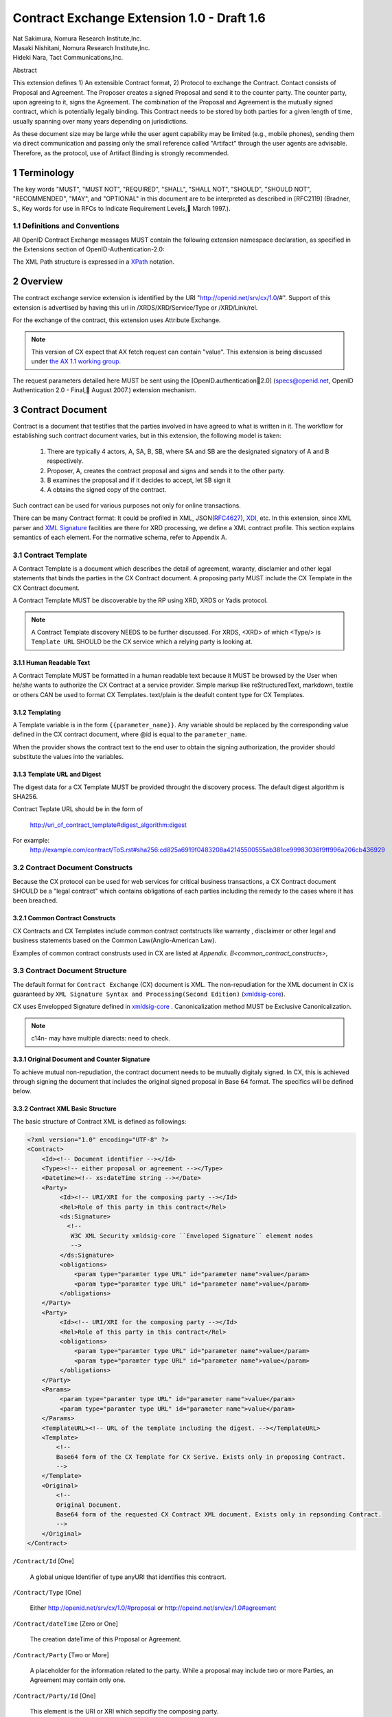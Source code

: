 ﻿.. cx-doc documentation master file, created by
   sphinx-quickstart on Tue Nov 24 14:10:43 2009.
   You can adapt this file completely to your liking, but it should at least
   contain the root `toctree` directive.


===========================================
Contract Exchange Extension 1.0 - Draft 1.6
===========================================

.. container:: contributor

 | Nat Sakimura, Nomura Research Institute,Inc.
 | Masaki Nishitani, Nomura Research Institute,Inc.
 | Hideki Nara, Tact Communications,Inc.

Abstract

This extension defines 1) An extensible Contract format, 2) Protocol to exchange the Contract.
Contact consists of Proposal and Agreement. The Proposer creates a signed Proposal and send it to the counter party. The counter party, upon agreeing to it, signs the Agreement. The combination of the Proposal and Agreement is the mutually signed contract, which is potentially legally binding. This Contract needs to be stored by both parties for a given length of time, usually spanning over many years depending on jurisdictions.

As these document size may be large while the user agent capability may be limited (e.g., mobile phones), sending them via direct communication and passing only the small reference called "Artifact" through the user agents are advisable. Therefore, as the protocol, use of Artifact Binding is strongly recommended.


.. sectnum::  

Terminology
===========
The key words "MUST", "MUST NOT", "REQUIRED", "SHALL", "SHALL NOT", "SHOULD", "SHOULD NOT", "RECOMMENDED", "MAY", and "OPTIONAL" in this document are to be interpreted as described in [RFC2119] (Bradner, S., Key words for use in RFCs to Indicate Requirement Levels, March 1997.).


Definitions and Conventions
---------------------------

All OpenID Contract Exchange messages MUST contain the following extension namespace declaration, as specified in the Extensions section of OpenID-Authentication-2.0: 

The XML Path structure is expressed in a XPath_ notation. 

.. _XPath: http://www.w3.org/TR/2007/REC-xpath20-20070123/

Overview
========

The contract exchange service extension is identified by the URI "http://openid.net/srv/cx/1.0/#". Support of this extension is advertised by having this url in /XRDS/XRD/Service/Type or /XRD/Link/rel.

For the exchange of the contract, this extension uses Attribute Exchange.    

.. note::

   This version of CX expect that AX fetch request can contain "value". This extension is being discussed under `the AX 1.1 working group`_. 

..  _`the AX 1.1 working group`: https://openid.pbworks.com/OpenID_Attribute_Exchange_Extention_1_1

The request parameters detailed here MUST be sent using the [OpenID.authentication2.0] (specs@openid.net, OpenID Authentication 2.0 - Final, August 2007.) extension mechanism. 


Contract Document
=================

Contract is a document that testifies that the parties involved in have agreed to what is written in it. The workflow for establishing such contract document varies, but in this extension, the following model is taken:

 1. There are typically 4 actors, A, SA, B, SB, where SA and SB are the designated signatory of A and B respectively.
 2. Proposer, A,  creates the contract proposal and signs and sends it to the other party.
 3. B examines the proposal and if it decides to accept, let SB sign it
 4. A obtains the signed copy of the contract.

Such contract can be used for various purposes not only for online transactions.

There can be many Contract format: It could be profiled in XML, JSON(RFC4627_), XDI_, etc. In this extension, since XML parser and `XML Signature`_ facilities are there for XRD processing, we define a XML contract profile. This section explains semantics of each element. For the normative schema, refer to Appendix A.

.. _`XML Signature`: http://www.w3.org/TR/xmldsig-core/
.. _XDI: http://www.xdi.org/
.. _RFC4627: http://tools.ietf.org/html/rfc4627


Contract Template 
-----------------

A Contract Template is a document which describes the detail of agreement, waranty, disclamier and other legal statements that binds the parties in the CX Contract document. A proposing party MUST include the CX Template in the CX Contract document.

A Contract Template MUST be discoverable by the RP using XRD, XRDS or Yadis protocol.

.. note::

   A Contract Template discovery NEEDS to be further discussed.
   For XRDS, <XRD> of which <Type/> is ``Template URL`` SHOULD be the CX service which a relying party is looking at.

Human Readable Text
~~~~~~~~~~~~~~~~~~~

A Contract Template MUST be formatted in a human readable text because it MUST be browsed by the User when he/she wants to authorize the CX Contract at a service provider. Simple markup like reStructuredText, markdown, textile or others CAN be used to format CX Templates. text/plain is the deafult content type for CX Templates.

Templating 
~~~~~~~~~~

A Template variable is in the form ``{{parameter_name}}``. 
Any variable should be replaced by the corresponding value 
defined in the CX contract document, where 
@id is equal to the ``parameter_name``. 

When the provider shows the contract text to the end user 
to obtain the signing authorization, 
the provider should substitute the values into the variables.


Template URL and Digest
~~~~~~~~~~~~~~~~~~~~~~~~~~~

The digest data for a CX Template  MUST be provided throught the discovery process. The default digest algorithm is SHA256.  

Contract Teplate URL should be in the form of 

  http://uri_of_contract_template#digest_algorithm:digest

For example: 
  http://example.com/contract/ToS.rst#sha256:cd825a6919f0483208a42145500555ab381ce99983036f9ff996a206cb436929


Contract Document Constructs
------------------------------

Because the CX protocol can be used for web services for critical business transactions, a CX Contract document SHOULD be a "legal contract"  which contains obligations of each parties including the remedy to the cases where it has been breached. 

Common Contract Constructs
~~~~~~~~~~~~~~~~~~~~~~~~~~

CX Contracts and CX Templates include common contract contstructs like warranty , disclaimer or other legal and business statements based on the Common Law(Anglo-American Law).  

Examples of common contract construsts used in CX are listed at `Appendix. B<common_contract_constructs>`,


Contract Document Structure
---------------------------

The default format for ``Contract Exchange`` (CX) document is XML. The non-repudiation for the XML document in CX is guaranteed by ``XML Signature Syntax and Processing(Second Edition)`` (xmldsig-core_).

.. _xmldsig-core: http://www.w3.org/TR/xmldsig-core/

CX uses Envelopped Signature defined in xmldsig-core_ . 
Canonicalization method MUST be Exclusive Canonicalization. 

.. note::
  c14n- may have multiple diarects: need to check. 

Original Document and  Counter Signature
~~~~~~~~~~~~~~~~~~~~~~~~~~~~~~~~~~~~~~~~~
To achieve mutual non-repudiation, the contract document needs to be mutually digitaly signed. In CX, this is achieved through signing the document that includes the original signed proposal in Base 64 format. The specifics will be defined below. 

Contract XML Basic Structure
~~~~~~~~~~~~~~~~~~~~~~~~~~~~~

The basic structure of Contract XML is defined as followings:

.. code-block:: xml 

    <?xml version="1.0" encoding="UTF-8" ?>
    <Contract>
        <Id><!-- Document identifier --></Id>
        <Type><!-- either proposal or agreement --></Type>
        <Datetime><!-- xs:dateTime string --></Date>
        <Party>
             <Id><!-- URI/XRI for the composing party --></Id>
             <Rel>Role of this party in this contract</Rel>
             <ds:Signature>
               <!--
                W3C XML Security xmldsig-core ``Enveloped Signature`` element nodes
                -->
             </ds:Signature>
             <obligations>
                 <param type="paramter type URL" id="parameter name">value</param>
                 <param type="paramter type URL" id="parameter name">value</param>
             </obligations>
        </Party>
        <Party>
             <Id><!-- URI/XRI for the composing party --></Id>
             <Rel>Role of this party in this contract</Rel>
             <obligations>
                 <param type="paramter type URL" id="parameter name">value</param>
                 <param type="paramter type URL" id="parameter name">value</param>
             </obligations>
        </Party>
        <Params>
             <param type="paramter type URL" id="parameter name">value</param>
             <param type="paramter type URL" id="parameter name">value</param>
        </Params>
        <TemplateURL><!-- URL of the template including the digest. --></TemplateURL>
        <Template>
            <!--
            Base64 form of the CX Template for CX Serive. Exists only in proposing Contract.    
            -->
        </Template>
        <Original>
            <!--
            Original Document.
            Base64 form of the requested CX Contract XML document. Exists only in repsonding Contract. 
            -->
        </Original>
    </Contract> 



``/Contract/Id`` [One]

 A global unique Identifier of type anyURI that identifies this contracrt.

``/Contract/Type`` [One]

 Either http://openid.net/srv/cx/1.0/#proposal or 
 http://opeind.net/srv/cx/1.0#agreement

``/Contract/dateTime`` [Zero or One]

 The creation dateTime of this Proposal or Agreement. 

``/Contract/Party`` [Two or More]

 A placeholder for the information related to the party. 
 While a proposal may include two or more Parties, 
 an Agreement may contain only one. 

``/Contract/Party/Id`` [One]

 This element is the URI or XRI which sepcifiy the composing party.

``/Contract/Party/Rel`` [One]

 Indicates the type of the party. One of followings:

- http://openid.net/srv/cx/1.0/#proposer
- http://openid.net/srv/cx/1.0/#acceptor


``/Contract/Party/ds:Signature`` [One]

 Signature are applied in the same way as defined in XRD 1.0 "`XRD Signature`_".

.. _`XRD Signature`: http://www.oasis-open.org/apps/group_public/download.php/35274/xrd-1.0-wd10.html#signature

``/Contract/Party/Obligations`` [One]

 Placeholder for specifying the obligation of the party. 

``/Contract/Party/Obligations/param`` [Zero or More]

 0 or more of the parameters that describes a portion of the party's 
 obligation. 

``/Contract/Party/Obligations/param/@type`` [One]

 1. Parameter type URL of this particular parameter. 
 Some of them are defined in the appendix of this specification. 
 Notably, ``http://openid.net/srv/cx/1.0/axreq`` MUST be supported 
 by all implementations. 

``/Contract/Party/Obligations/param/@id`` [One]

 1. Shortcut name of this parameter. 
 {{parameter_name}}s in CX Template CAN be replaced by the value of this element.

``/Contract/Params`` [One]

 Placeholder for parameters. 


``/Contract/Params/param`` [Zero or More]

 Parameters that do not go into the 
 /Contract/Party/Obligation. 

``/Contract/Params/param/@type`` [One]

 1. Parameter type URL of this particular parameter. 
 Some of them are defined in the appendix of this specification. 
 Notably, ``http://openid.net/srv/cx/1.0/#axreq`` MUST be supported 
 by all implementations. 

``/Contract/Params/param/@id`` [One]

 1. Shortcut name of this parameter. 
 {{name}}s in CX Template CAN be replaced by the value of this element.

``/Contract/Template`` [Zero or One] 

 Base64 encoded CX Template text. Template text MUST be in UTF-8 encoding. 
 {{name}}s in CX Template is replaced by the value of the element of which the @id is equal to 'name'.  
 Exists only in a proposal. 

``/Contract/Original`` [Zero or One]

 The requesting document has no Original element.
 The base64-encoded original requesting XML document.



Proposal and Agreement Validation
---------------------------------

Signature for each of Proposal and Agreement should be validated according to `XML Signature`_. The validity of the respective ds:KeyInfo is determined by first obtaining the signed XRD from the Party's identity url and perfoming following comparison operation. 

- /XRD/Subject == /Contract/Party/id 
- /XRD/ds:Signature/ds:KeyInfo/ds:X509Data/ds:X509Certificate == /Contract/Party/ds:Signature/ds:KeyInfo/ds:X509Data/ds:X509Certificate. When there is certificate change in the ds:X509Data, the chain must be checked in the same manner. 

Storage and Timestamping
------------------------

The Contract is supposed to act as a proof of agreement in case of dispute arising. 
Since contracta may be  long term documents, there is a risk that are not so relevant in transient processing, such as Algorithm Compromise.


Protocal
========

Discovery
---------

Discovery of the contract exchange service extension is achieved via the mechanism described in [OpenID.authentication2.0] (specs@openid.net, OpenID Authentication 2.0 - Final, August 2007.). The attribute exchange namespace "http://openid.net/srv/cx/1.0/#" MUST be listed as /xrds/xrd/Service/Type element in the XRDS discovery document or /xrd/Link/rel element in the XRD 1.0 discovery document. The discovered XRDS MUST have an XRD/CanonicalID and XRD/ds:Signature. All of the party involved MUST publish an XRD. 

.. note::

    Discussion: RP Discovery needed for contract invalidation, RP Verification by OP, etc. (=nat, 2009-08-12) 

Sending Proposal
----------------

CX Proposal document is sent as the parameter of AX fetch request.
The details of AX fetch request parameters are as follows:

    ``openid.ax.mode``

        REQUIRED. Value: "fetch_request"

    ``openid.ax.type.cx``

        REQUIRED. Value: "http://openid.net/srv/cx/1.0/#" .

    ``openid.ax.value.cx``

        REQUIRED. Value: Actual CX proposal document. Base64 encoded.

    ``openid.ax.required``

        REQUIRED. Value: 'cx' MUST be included in the AX required list.

Writing Aggreement
------------------

The end user who has logged into the OP MUST be prompted to browse and agree to the proposal sent from the RP. OP MUST verify if the end user has enough right to authorize the signing before creating the counter sign. 

Receiving Contract
------------------

CX Contract is returned as the value of AX fetch request. 
The details of AX fetch resonse parameters are as follows:

    ``openid.ax.mode``

        REQUIRED. Value: "fetch_response"

    ``openid.ax.type.cx``

        REQUIRED. Value: "http://openid.net/srv/cx/1.0/#" .

    ``openid.ax.value.cx``

        REQUIRED. Value: Actual CX Contract document. Base64 encoded.


Encrypting the payload
---------------------------

Payload can be sent or returned in ecrypted text. In addition to usual AX fetch request and response parameters, the following paramters MUST be sent to enable the decryption of the payload.


    ``openid.ax.type.cx_encoding``

        Value: "http://openid.net/srv/cx/1.0/#encoding". 

    ``openid.ax.value.cx_encoding``

        Value: "Base64", "CBC-256-128-PKCS5_PADDING".

               If cx_encoding is "CBC-256-128-PKCS5_PADDING", the following parameters are also returned in addition.

    ``openid.ax.type.cx_enc_key``

        Value: "http://openid.net/srv/cx/1.0/#enc_key". 


    ``openid.ax.value.cx_enc_key``

        Shared key to encrypt the message in "Encryption BAse String" form. This key itself is encrypted asymmetrically with decryptor's public key included in the Contract and base 64 encoded.
        Value: base64 string.


    ``openid.ax.type.cx_enc_iv``

        Type URI for initialization vector used in a block encryption.
        Value: "http://openid.net/srv/cx/1.0/#enc_iv". 

    ``openid.ax.value.cx_enc_iv``

        Value: base64 string

Security Considerations
=======================

Non-repudiation
---------------

Since CX is a message oriented public key based signing protocol, it offers non-repudiation unlike plain OpenID Authenticaion 2.0. 

Man-in-the-middle
-----------------

RP must verify the validity of the OP's identity and public key and vice versa. 

Eavesdropping
--------------

When encryption mode is used, the payload is encrypted and only the real recipient can decipher it. Thus, obtaining sensitive data through eavesdropping is very difficult.

Malicious Providers
-------------------

Malicious Providers that is behaving correctly according to this protocol cannot be coped within this protocol. It has to do the checking of the certificate with some assurance services and/or reputation services including RBL and white list.

Phishing Attack
---------------

Phising attack is a social engineering, so it should in principle be dealt with the non-knowledge-based authentication mechanism. This is clearly out of scope of this extension.

Private key compromise
----------------------

In the unlikely event of private key compromise, the party should immediately notify the CA as well as the counter party stated in the Contract document. This will minimize the damage by the incident.


Appendix A.  Parameters
========================

This specification defines a small set of common parameters that may be generally useful for the contracting purposes.  

``AX Request``

 - description: Used to convey the data that the requester requests. 
 - type URL: http://opneid.net/srv/cx/1.0#axreq
 - value: Attribute Exchange 1.1 string in tag=value&tag=value format as in X1.1. 
 - Conformance: MUST support. 

``Price to be paid by the party``

 - description: The price to be paid to execute this contract. 
 - type URL: http://openid.net/srv/cx/1.0/#price#currency where currency is replaced by the ISO currency code or 'other'
 - value: Decimal string when #currency is ISO code, and anyString when #currency is 'other'
 - Conformance: MUST support

``Maximum Liability assumed by the party``

 - description: The maximum liability assumed by the party  when there was a breach in the contract. 
 - type URL: http://openid.net/srv/cx/1.0/#damageslimit#currency where currency is replaced by the ISO currency code or 'other'
 - value: Decimal string when #currency is ISO code, and anyString when #currency is 'other'
 - Conformance: MUST support

``Contact``

 - description: The address at which the party can be reached at. 
 - type URL: http://openid.net/srv/cx/1.0/#contact
 - value: xs:string
 - Conformance: MUST support

``Datetime``

 - type URL: http://www.w3.orgg/TR/xmlschema-2/#datetime
 - value: The value defined as xs:dateTime in W3C XML Schema Datatypes specification, and MUST be expressed in UTC form, with no timme zone component (reprsented by the UTC 'Z' timezone). It must not specify the gime instants that corresponds to leap seconds. 
 - Conformance: MUST support. 

``String``

 - type URL: http://www.w3.orgg/TR/xmlschema-2/#string
 - value: UTF-8 string. 
 - Conformance: MUST support. 

Appendix B.  Examples
=====================

.. _common_contract_constructs: 

Appendix C.  Common Contract Constructs used in CX 
==================================================

Followings are the list of common contract constructs. 
Each contract type should define some of the following 
as data type and utilize it in the template. 

``Contract Identifier``

  Defined as /Contract/Id in the core. 

``Parties``

  Stakeholders in a contract. Defined as /Contract/Party. 

``Individual Signatories``

  The person who signes on behalf of one of the Party. 
  Defined as /Contract/Party/ds:Signature/ds:KeyInfo.

``Title or Capacity of Signatories``

  Signers responsibility.  

``Date of Signature``

  Date of Signature. 

``Contact Details (for notices)``

  The address at which the parties can be contacted. 

``Actions, or Other Items  to be delivered``

  Description of goods, services. 

``Quantity to be Delivered``

``Price``

  This should include denomination of currency [ex., USD$], description of non-monetary consideration, any formula or external reference for calculation

``Date of delivery or  other performance``

``Place of delivery or other performance``

``Definitions``

``Conditions``

  Ex., performance contingent on certain events, payment contingent on standards of acceptance

``Warranties``

  Ex., warranty of non-infringement, warranty of conformance to stated specifications, warranty of legal authority, warranty of insurance coverage

``Relationship to other contracts``

  Ex., purchase order under a framework agreement

``Term of contract``

  May include renewal provisions

``Termination``

``Billing and payment``

  Ex., net 30 days, discounts, late penalties, wire transfers

``Governing Law``

  Ex., English law, Japanese law, law of California, German Civil Code

``Jurisdiction and forum``

  Ex., courts of general jurisdiction located in New York City

``Waiver of Jury Trial``

``Arbitration / alternative dispute ?ゑｿｽresolution``

  Ex., ICC binding arbitration clause, arbitration to be conducted in Geneva, Switzerland

``Merger clause/ entire agreement``

  Provision stating that this is the entire agreement between the parties and excluding claims based on statement in advertising or negotiations.

``Survival``

  Clauses providing that certain terms, such as indemnification or confidentiality, survive expiration or termination of the contract

``Damages/Limitation of Liability``

  Provisions on calculation of damages, liquidated damages, limitation or exclusion of certain kinds of damages

``Warranty disclaimers``

``Indemnification`` 

``Third-party beneficiary rights``

``Relationship of Parties``

  Ex., provisions creating or disclaiming agency or employment relationship

``Confidentiality / Nondisclosure Publicity``

``Proprietary Rights, Ownership and Licensing of Intellectual Property``

``Assignment, Succession, Delegation``

``Legal and Regulatory Compliance`` 

  Ex., licensing obligations, export controls, data protection

``Notice Requirements``

``Force Majeure``

``Counterparts and Signatures``

  Provisions allowing signatures at different times; validity of multiple copies or printouts

``Other Terms``


Many other terms could be mentioned, especially in specific contexts such as loan agreements or lease contracts, but the items listed above are some of the most common in commercial contracts generally.


Normative References
====================

- [OpenIDAuthentication2.0]   specs@openid.net, OpenID Authentication 2.0, 2007 (TXT, HTML).
- [RFC1421]   Linn, J., Privacy Enhancement for Internet Electronic Mail, RFC 1421.
- [RFC2045]   Freed, N., Borenstein , N., and N. Vaudreuil , Multipurpose Internet Mail Extensions (MIME) Part One: Format of Internet Message Bodies, RFC 1421.
- [RFC2119]   Bradner, B., Key words for use in RFCs to Indicate Requirement Levels, RFC 2119, 1997.
- [RFC3339]   Klyne, G. and C. Newman, Date and Time on the Internet: Timestamps, RFC 3339.
- [RFC3629]   Yergeau, F., UTF-8, a transformation format of ISO 10646, RFC 3629.
- [X.509]     X.509 : Information technology - Open Systems Interconnection - The Directory: Public-key and attribute certificate frameworks, August 2005.
- [xmldisg-core] XML Signature Syntax and Processing (Second Edition)
- [XRIResolution2.0]  Reed, D. and G. Wachob, Ed., Extensible Resource Identifier (XRI) Resolution Version 2.0, April 2008.
- [Yadis]     Miller, J., Ed., Yadis Specification 1.0, 2005 (PDF, ODT). 

Authors' Addresses
==================

    Nat Sakimura
    Nomura Research Institute, Ltd.
    Marunouchi Kitaguchi Building, 1-6-5 Marunouchi
    Chiyoda-ku, Tokyo 100-0005
    Japan
    Email:      n-sakimura@nri.co.jp
    URI:    http://www.nri.co.jp/
     
    Masaki Nishitani
    Nomura Research Institute, Ltd.
    Marunouchi Kitaguchi Building, 1-6-5 Marunouchi
    Chiyoda-ku, Tokyo 100-0005
    Japan
    Email:      m-nishitani@nri.co.jp
    URI:    http://www.nri.co.jp/
     
    Hideki Nara
    TACT Communications,Inc
    Cross Side Building , 3-52-1 Sendagaya
    Shibuya-ku, Tokyo 151-0051
    Japan
    Email:      hdknr@ic-tact.co.jp
    URI:    http://www.ic-tact.co.jp



Document History
================

- 2009-08-10T06:48Z Initial Private Release
- 2009-08-11T01:48Z Fixed Security Consideration Text. Added Discussion point on invalidation interface.
- 2009-08-12T01:48Z Fixed typo "ax" to "cx" in 1.1. Removed "Thus" from 3.3. Fixed 4.4 paragraph. Date Update. 
- 2009-08-12T15:24Z Added some comments on direct communication. 
- 2009-11-24T06:48Z Revised and written in reStructuredText for a Sphinx document project
